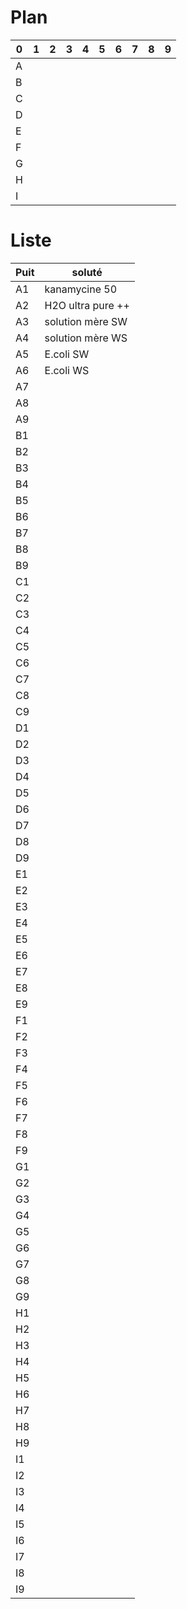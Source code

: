 
#+CATEGORY: STAGE

# un fichier qui recense les tubes présents dans le pilulier au -20°C. 

* Plan
| 0 | 1 | 2 | 3 | 4 | 5 | 6 | 7 | 8 | 9 |
|---+---+---+---+---+---+---+---+---+---|
| A |   |   |   |   |   |   |   |   |   |
| B |   |   |   |   |   |   |   |   |   |
| C |   |   |   |   |   |   |   |   |   |
| D |   |   |   |   |   |   |   |   |   |
| E |   |   |   |   |   |   |   |   |   |
| F |   |   |   |   |   |   |   |   |   |
| G |   |   |   |   |   |   |   |   |   |
| H |   |   |   |   |   |   |   |   |   |
| I |   |   |   |   |   |   |   |   |   |

* Liste
| Puit | soluté            |
|------+-------------------|
| A1   | kanamycine 50     |
| A2   | H2O ultra pure ++ |
| A3   | solution mère SW  |
| A4   | solution mère WS  |
| A5   | E.coli SW         |
| A6   | E.coli WS         |
| A7   |                   |
| A8   |                   |
| A9   |                   |
| B1   |                   |
| B2   |                   |
| B3   |                   |
| B4   |                   |
| B5   |                   |
| B6   |                   |
| B7   |                   |
| B8   |                   |
| B9   |                   |
| C1   |                   |
| C2   |                   |
| C3   |                   |
| C4   |                   |
| C5   |                   |
| C6   |                   |
| C7   |                   |
| C8   |                   |
| C9   |                   |
| D1   |                   |
| D2   |                   |
| D3   |                   |
| D4   |                   |
| D5   |                   |
| D6   |                   |
| D7   |                   |
| D8   |                   |
| D9   |                   |
| E1   |                   |
| E2   |                   |
| E3   |                   |
| E4   |                   |
| E5   |                   |
| E6   |                   |
| E7   |                   |
| E8   |                   |
| E9   |                   |
| F1   |                   |
| F2   |                   |
| F3   |                   |
| F4   |                   |
| F5   |                   |
| F6   |                   |
| F7   |                   |
| F8   |                   |
| F9   |                   |
| G1   |                   |
| G2   |                   |
| G3   |                   |
| G4   |                   |
| G5   |                   |
| G6   |                   |
| G7   |                   |
| G8   |                   |
| G9   |                   |
| H1   |                   |
| H2   |                   |
| H3   |                   |
| H4   |                   |
| H5   |                   |
| H6   |                   |
| H7   |                   |
| H8   |                   |
| H9   |                   |
| I1   |                   |
| I2   |                   |
| I3   |                   |
| I4   |                   |
| I5   |                   |
| I6   |                   |
| I7   |                   |
| I8   |                   |
| I9   |                   |
